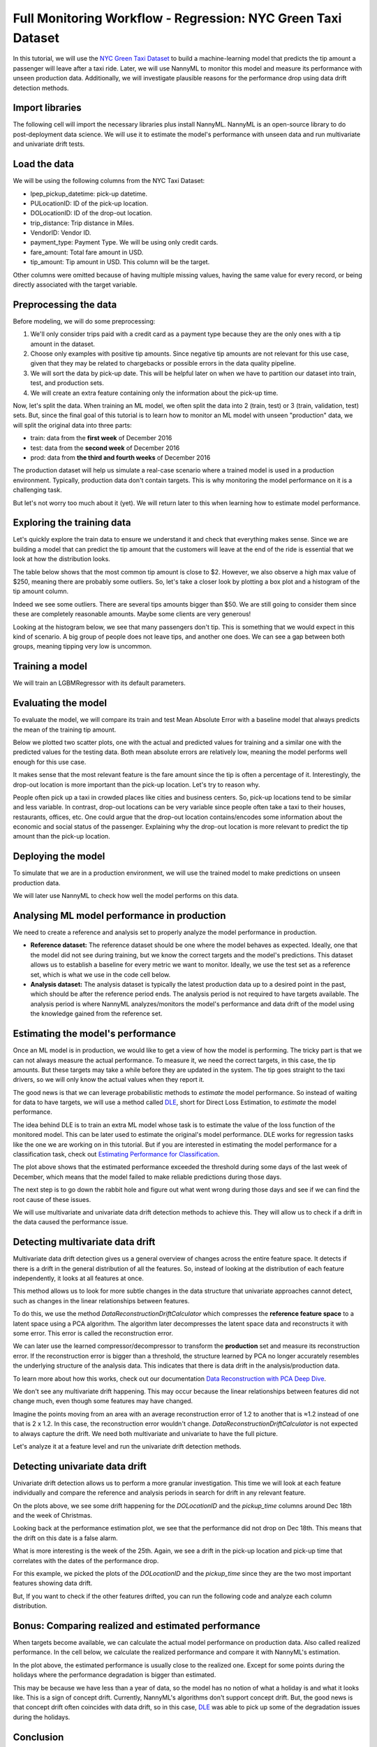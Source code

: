 =============================================================
Full Monitoring Workflow - Regression: NYC Green Taxi Dataset
=============================================================
.. raw:: html

    <a target="_blank" href="https://colab.research.google.com/github/NannyML/nannyml/blob/main/docs/example_notebooks/Examples%20Green%20Taxi.ipynb">
        <img src="https://colab.research.google.com/assets/colab-badge.svg" alt="Open In Colab"/>
    </a>

In this tutorial, we will use the `NYC Green Taxi Dataset <https://api.openml.org/d/42729>`_ to build a machine-learning model that predicts the tip amount a passenger
will leave after a taxi ride. Later, we will use NannyML to monitor this model and measure its performance with unseen production data. Additionally,
we will investigate plausible reasons for the performance drop using data drift detection methods.


Import libraries
================

The following cell will import the necessary libraries plus install NannyML. NannyML is an open-source library to do post-deployment data science.
We will use it to estimate the model's performance with unseen data and run multivariate and univariate drift tests.

.. nbimport::
    :path: ./example_notebooks/Examples Green Taxi.ipynb
    :cells: 2

Load the data
=============

We will be using the following columns from the NYC Taxi Dataset:

* lpep_pickup_datetime: pick-up datetime.
* PULocationID: ID of the pick-up location.
* DOLocationID: ID of the drop-out location.
* trip_distance: Trip distance in Miles.
* VendorID: Vendor ID.
* payment_type: Payment Type. We will be using only credit cards.
* fare_amount: Total fare amount in USD.
* tip_amount: Tip amount in USD. This column will be the target.

Other columns were omitted because of having multiple missing values, having the same value for every record, or being directly associated with the target variable.

.. nbimport::
    :path: ./example_notebooks/Examples Green Taxi.ipynb
    :cells: 3

.. nbtable::
    :path: ./example_notebooks/Examples Green Taxi.ipynb
    :cell: 4


Preprocessing the data
======================

Before modeling, we will do some preprocessing:

1. We'll only consider trips paid with a credit card as a payment type because they are the only ones with a tip amount in the dataset.
2. Choose only examples with positive tip amounts. Since negative tip amounts are not relevant for this use case, given that they may be related to chargebacks or possible errors in the data quality pipeline.
3. We will sort the data by pick-up date. This will be helpful later on when we have to partition our dataset into train, test, and production sets.
4. We will create an extra feature containing only the information about the pick-up time.

.. nbimport::
    :path: ./example_notebooks/Examples Green Taxi.ipynb
    :cells: 5

Now, let's split the data. When training an ML model, we often split the data into 2 (train, test) or 3 (train, validation, test) sets. But, since the final goal of
this tutorial is to learn how to monitor an ML model with unseen "production" data, we will split the original data into three parts:

- train: data from the **first week** of December 2016
- test: data from the **second week** of December 2016
- prod: data from **the third and fourth weeks** of December 2016

The production dataset will help us simulate a real-case scenario where a trained model is used in a production environment. Typically, production data don't contain targets.
This is why monitoring the model performance on it is a challenging task.

But let's not worry too much about it (yet). We will return later to this when learning how to estimate model performance.

.. nbimport::
    :path: ./example_notebooks/Examples Green Taxi.ipynb
    :cells: 6

.. nbimport::
    :path: ./example_notebooks/Examples Green Taxi.ipynb
    :cells: 7

Exploring the training data
===========================

Let's quickly explore the train data to ensure we understand it and check that everything makes sense. Since we are building a model that can predict the tip amount
that the customers will leave at the end of the ride is essential that we look at how the distribution looks.

The table below shows that the most common tip amount is close to \$2. However, we also observe a high max value of \$250, meaning there are probably some outliers.
So, let's take a closer look by plotting a box plot and a histogram of the tip amount column.

.. nbimport::
    :path: ./example_notebooks/Examples Green Taxi.ipynb
    :cells: 8
    :show_output:

.. image:: ../_static/example_green_taxi_tip_amount_boxplot.svg

.. image:: ../_static/example_green_taxi_tip_amount_distribution.svg

Indeed we see some outliers. There are several tips amounts bigger than $50. We are still going to consider them since these are completely reasonable amounts.
Maybe some clients are very generous!

Looking at the histogram below, we see that many passengers don't tip. This is something that we would expect in this kind of scenario.
A big group of people does not leave tips, and another one does. We can see a gap between both groups, meaning tipping very low is uncommon.

.. nbimport::
    :path: ./example_notebooks/Examples Green Taxi.ipynb
    :cells: 9
    :show_output:

Training a model
================

We will train an LGBMRegressor with its default parameters.

.. nbimport::
    :path: ./example_notebooks/Examples Green Taxi.ipynb
    :cells: 10

Evaluating the model
====================

To evaluate the model, we will compare its train and test Mean Absolute Error with a baseline model that always predicts the mean of the training tip amount.

.. nbimport::
    :path: ./example_notebooks/Examples Green Taxi.ipynb
    :cells: 11

Below we plotted two scatter plots, one with the actual and predicted values for training and a similar one with the predicted values for the testing data.
Both mean absolute errors are relatively low, meaning the model performs well enough for this use case.

.. nbimport::
    :path: ./example_notebooks/Examples Green Taxi.ipynb
    :cells: 12

.. image:: ../_static/example_green_taxi_model_val.png

It makes sense that the most relevant feature is the fare amount since the tip is often a percentage of it.
Interestingly, the drop-out location is more important than the pick-up location. Let's try to reason why.

People often pick up a taxi in crowded places like cities and business centers. So, pick-up locations tend to be similar and less variable.
In contrast, drop-out locations can be very variable since people often take a taxi to their houses, restaurants, offices, etc. One could argue that
the drop-out location contains/encodes some information about the economic and social status of the passenger. Explaining why the drop-out location is more relevant
to predict the tip amount than the pick-up location.

.. nbimport::
    :path: ./example_notebooks/Examples Green Taxi.ipynb
    :cells: 13

.. image:: ../_static/example_green_taxi_feature_importance.svg

Deploying the model
===================

To simulate that we are in a production environment, we will use the trained model to make predictions on unseen production data.

We will later use NannyML to check how well the model performs on this data.

.. nbimport::
    :path: ./example_notebooks/Examples Green Taxi.ipynb
    :cells: 14

Analysing ML model performance in production
============================================

We need to create a reference and analysis set to properly analyze the model performance in production.

* **Reference dataset:** The reference dataset should be one where the model behaves as expected. Ideally, one that the model did not see during training, but we know the correct targets and the model's predictions. This dataset allows us to establish a baseline for every metric we want to monitor. Ideally, we use the test set as a reference set, which is what we use in the code cell below.
* **Analysis dataset:** The analysis dataset is typically the latest production data up to a desired point in the past, which should be after the reference period ends. The analysis period is not required to have targets available. The analysis period is where NannyML analyzes/monitors the model's performance and data drift of the model using the knowledge gained from the reference set.

.. nbimport::
    :path: ./example_notebooks/Examples Green Taxi.ipynb
    :cells: 15

Estimating the model's performance
==================================

Once an ML model is in production, we would like to get a view of how the model is performing. The tricky part is that we can not always measure the actual performance.
To measure it, we need the correct targets, in this case, the tip amounts. But these targets may take a while before they are updated in the system.
The tip goes straight to the taxi drivers, so we will only know the actual values when they report it.

The good news is that we can leverage probabilistic methods to *estimate* the model performance. So instead of waiting for data to have targets, we will use a method
called `DLE <https://nannyml.readthedocs.io/en/stable/how_it_works/performance_estimation.html#how-it-works-dle>`_, short for Direct Loss Estimation, to *estimate* the model
performance.

The idea behind DLE is to train an extra ML model whose task is to estimate the value of the loss function of the monitored model. This can be later used to estimate
the original's model performance. DLE works for regression tasks like the one we are working on in this tutorial. But if you are interested in estimating the model
performance for a classification task,
check out `Estimating Performance for Classification <https://nannyml.readthedocs.io/en/stable/tutorials/performance_estimation/binary_performance_estimation.html>`_.

.. nbimport::
    :path: ./example_notebooks/Examples Green Taxi.ipynb
    :cells: 16

.. nbimport::
    :path: ./example_notebooks/Examples Green Taxi.ipynb
    :cells: 17

.. image:: ../_static/example_green_taxi_dle.svg

The plot above shows that the estimated performance exceeded the threshold during some days of the last week of December, which means that the model failed to make
reliable predictions during those days.

The next step is to go down the rabbit hole and figure out what went wrong during those days and see if we can find the root cause of these issues.

We will use multivariate and univariate data drift detection methods to achieve this. They will allow us to check if a drift in the data caused the performance issue.

Detecting multivariate data drift
=================================

Multivariate data drift detection gives us a general overview of changes across the entire feature space. It detects if there is a drift in the general distribution of all
the features. So, instead of looking at the distribution of each feature independently, it looks at all features at once.

This method allows us to look for more subtle changes in the data structure that univariate approaches cannot detect, such as changes in the linear relationships between
features.

.. image:: ../_static/pca_reconstruction_error.svg

To do this, we use the method `DataReconstructionDriftCalculator` which compresses the **reference feature space** to a latent space using a PCA algorithm.
The algorithm later decompresses the latent space data and reconstructs it with some error. This error is called the reconstruction error.

We can later use the learned compressor/decompressor to transform the **production**
set and measure its reconstruction error. If the reconstruction error is bigger than a threshold, the structure learned by PCA no longer
accurately resembles the underlying structure of the analysis data. This indicates that there is data drift in the analysis/production data.

To learn more about how this works, check out our
documentation `Data Reconstruction with PCA Deep Dive <https://nannyml.readthedocs.io/en/stable/how_it_works/data_reconstruction.html>`_.

.. nbimport::
    :path: ./example_notebooks/Examples Green Taxi.ipynb
    :cells: 18

.. nbimport::
    :path: ./example_notebooks/Examples Green Taxi.ipynb
    :cells: 19

.. image:: ../_static/example_green_taxi_pca_error.svg

We don't see any multivariate drift happening. This may occur because the linear relationships between features did not change much, even though some features may have changed.

Imagine the points moving from an area with an average reconstruction error of 1.2 to another that is ≈1.2 instead of one that is 2 x 1.2.
In this case, the reconstruction error wouldn't change. `DataReconstructionDriftCalculator` is not expected to always capture the drift. We need both multivariate and
univariate to have the full picture.

Let's analyze it at a feature level and run the univariate drift detection methods.

Detecting univariate data drift
===============================

Univariate drift detection allows us to perform a more granular investigation. This time we will look at each feature individually and compare the reference and
analysis periods in search for drift in any relevant feature.

.. nbimport::
    :path: ./example_notebooks/Examples Green Taxi.ipynb
    :cells: 20

.. nbimport::
    :path: ./example_notebooks/Examples Green Taxi.ipynb
    :cells: 21

.. image:: ../_static/example_green_taxi_location_udc.svg

.. nbimport::
    :path: ./example_notebooks/Examples Green Taxi.ipynb
    :cells: 22

.. image:: ../_static/example_green_taxi_pickup_udc.svg

On the plots above, we see some drift happening for the `DOLocationID` and the `pickup_time` columns around Dec 18th and the week of Christmas.

Looking back at the performance estimation plot, we see that the performance did not drop on Dec 18th. This means that the drift on this date is a false alarm.

What is more interesting is the week of the 25th. Again, we see a drift in the pick-up location and pick-up time that correlates with the dates of the performance drop.

For this example, we picked the plots of the `DOLocationID` and the `pickup_time` since they are the two most important features showing data drift.

But, If you want to check if the other features drifted, you can run the following code and analyze each column distribution.

.. nbimport::
    :path: ./example_notebooks/Examples Green Taxi.ipynb
    :cells: 23

.. image:: ../_static/example_green_taxi_all_udc.svg

Bonus: Comparing realized and estimated performance
===================================================

When targets become available, we can calculate the actual model performance on production data. Also called realized performance.
In the cell below, we calculate the realized performance and compare it with NannyML's estimation.

.. nbimport::
    :path: ./example_notebooks/Examples Green Taxi.ipynb
    :cells: 24

.. image:: ../_static/example_green_taxi_dle_vs_realized.svg


In the plot above, the estimated performance is usually close to the realized one. Except for some points during the holidays where the performance degradation is bigger
than estimated.

This may be because we have less than a year of data, so the model has no notion of what a holiday is and what it looks like. This is a sign of concept drift.
Currently, NannyML's algorithms don't support concept drift. But, the good news is that concept drift often coincides with data drift,
so in this case, `DLE <https://nannyml.readthedocs.io/en/stable/how_it_works/performance_estimation.html#how-it-works-dle>`_ was able to pick up some of the degradation
issues during the holidays.

Conclusion
==========

We built an ML model to predict the tip amount a passenger will leave after a taxi ride. Then, we used this model to make predictions on actual production data.
And we applied NannyML's performance estimation to spot performance degradation patterns. We also used data drift detection methods to explain these performance issues.

After finding what is causing the performance degradation issues, we need to figure out how to fix it.
Check out our previous blog post to learn six ways `to address data distribution shift <https://www.nannyml.com/blog/6-ways-to-address-data-distribution-shift>`_.
